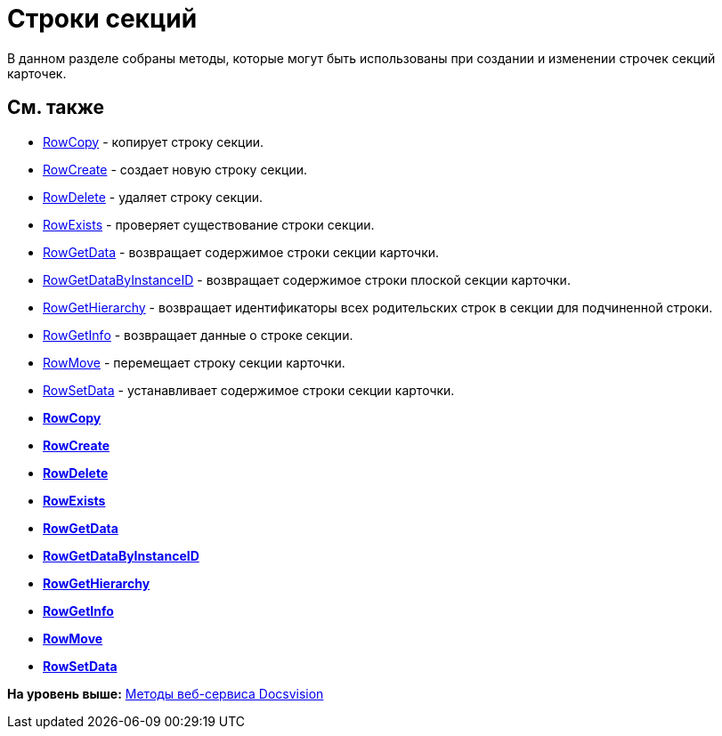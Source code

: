 = Строки секций

В данном разделе собраны методы, которые могут быть использованы при создании и изменении строчек секций карточек.

== См. также

* xref:DevManualAppendix_WebService_Rows_RowCopy.adoc[RowCopy] - копирует строку секции.
* xref:DevManualAppendix_WebService_Rows_RowCreate.adoc[RowCreate] - создает новую строку секции.
* xref:DevManualAppendix_WebService_Rows_RowDelete.adoc[RowDelete] - удаляет строку секции.
* xref:DevManualAppendix_WebService_Rows_RowExists.adoc[RowExists] - проверяет существование строки секции.
* xref:DevManualAppendix_WebService_Rows_RowGetData.adoc[RowGetData] - возвращает содержимое строки секции карточки.
* xref:DevManualAppendix_WebService_Rows_RowGetDataByInstanceID.adoc[RowGetDataByInstanceID] - возвращает содержимое строки плоской секции карточки.
* xref:DevManualAppendix_WebService_Rows_RowGetHierarchy.adoc[RowGetHierarchy] - возвращает идентификаторы всех родительских строк в секции для подчиненной строки.
* xref:DevManualAppendix_WebService_Rows_RowGetInfo.adoc[RowGetInfo] - возвращает данные о строке секции.
* xref:DevManualAppendix_WebService_Rows_RowMove.adoc[RowMove] - перемещает строку секции карточки.
* xref:DevManualAppendix_WebService_Rows_RowSetData.adoc[RowSetData] - устанавливает содержимое строки секции карточки.

* *xref:../pages/DevManualAppendix_WebService_Rows_RowCopy.adoc[RowCopy]* +
* *xref:../pages/DevManualAppendix_WebService_Rows_RowCreate.adoc[RowCreate]* +
* *xref:../pages/DevManualAppendix_WebService_Rows_RowDelete.adoc[RowDelete]* +
* *xref:../pages/DevManualAppendix_WebService_Rows_RowExists.adoc[RowExists]* +
* *xref:../pages/DevManualAppendix_WebService_Rows_RowGetData.adoc[RowGetData]* +
* *xref:../pages/DevManualAppendix_WebService_Rows_RowGetDataByInstanceID.adoc[RowGetDataByInstanceID]* +
* *xref:../pages/DevManualAppendix_WebService_Rows_RowGetHierarchy.adoc[RowGetHierarchy]* +
* *xref:../pages/DevManualAppendix_WebService_Rows_RowGetInfo.adoc[RowGetInfo]* +
* *xref:../pages/DevManualAppendix_WebService_Rows_RowMove.adoc[RowMove]* +
* *xref:../pages/DevManualAppendix_WebService_Rows_RowSetData.adoc[RowSetData]* +

*На уровень выше:* xref:../pages/dm_appendix_webservice.adoc[Методы веб-сервиса Docsvision]
